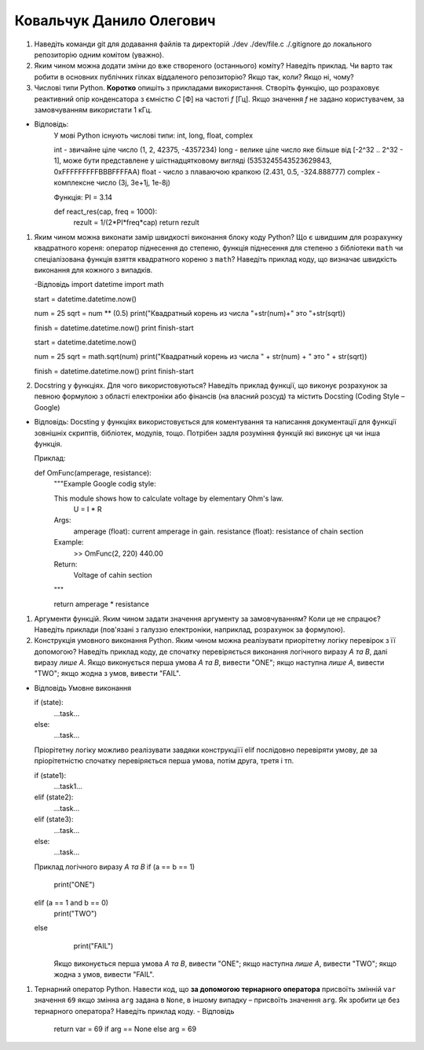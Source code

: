==============================
Ковальчук Данило Олегович
==============================


#. Наведіть команди git для додавання файлів та директорій ./dev ./dev/file.c ./.gitignore до локального репозиторію одним комітом
   (уважно).

#. Яким чином можна додати зміни до вже створеного (останнього) коміту? Наведіть приклад.
   Чи варто так робити в основних публічних гілках віддаленого репозиторію? Якщо так, коли? Якщо ні, чому?

#. Числові типи Python. **Коротко** опишіть з прикладами використання. Створіть функцію, що розраховує реактивний опір
   конденсатора з ємністю *C* [Ф] на частоті *f* [Гц]. Якщо значення *f* не задано користувачем, за замовчуванням
   використати 1 кГц.
- Відповідь: 
   У мові Python існують числові типи: int, long, float, complex

   int - звичайне ціле число (1, 2, 42375, -4357234)
   long - велике ціле число яке більше від [-2^32 .. 2^32 - 1], може бути представлене у шістнадцятковому вигляді (5353245543523629843, 0xFFFFFFFFFBBBFFFFAA)
   float - число з плаваючою крапкою (2.431, 0.5, -324.888777)
   complex - комплексне число (3j, 3e+1j, 1e-8j)

   Функція:
   PI = 3.14

   def react_res(cap, freq = 1000):
    rezult =  1/(2*PI*freq*cap)
    return rezult

#. Яким чином можна виконати замір швидкості виконання блоку коду Python?
   Що є швидшим для розрахунку квадратного кореня: оператор піднесення до степеню, функція піднесення для степеню з бібліотеки
   ``math`` чи спеціалізована функція взяття квадратного кореню з ``math``? Наведіть приклад коду, що визначає швидкість виконання
   для кожного з випадків.

   -Відповідь
   import datetime
   import math

   start = datetime.datetime.now()

   num = 25
   sqrt = num ** (0.5)
   print("Квадратный корень из числа "+str(num)+" это "+str(sqrt))

   finish = datetime.datetime.now()
   print finish-start

   start = datetime.datetime.now()

   num = 25
   sqrt = math.sqrt(num)
   print("Квадратный корень из числа " + str(num) + " это " + str(sqrt))

   finish = datetime.datetime.now()
   print finish-start

#. Docstring у функціях. Для чого використовуються? Наведіть приклад функції, що виконує розрахунок за певною формулою
   з області електроніки або фінансів (на власний розсуд) та містить Docsting (Coding Style – Google)
- Відповідь:
  Docsting у функціях використовується для коментування та написання документації для
  функції зовнішніх скриптів, бібліотек, модулів, тощо. 
  Потрібен задля розуміння функцій які виконує ця чи інша функція.

  Приклад:

  def OmFunc(amperage, resistance):
    """Example Google codig style:

    This module shows how to calculate voltage by elementary Ohm's law.
                U = I * R

    Args:
      amperage (float): current amperage in gain.
      resistance (float): resistance of chain section

    Example:
      >> OmFunc(2, 220)
      440.00

    Return:
      Voltage of cahin section
    """

    return amperage * resistance

#. Аргументи функцій. Яким чином задати значення аргументу за замовчуванням? Коли це не спрацює?
   Наведіть приклади (пов'язані з галуззю електроніки, наприклад, розрахунок за формулою).

#. Конструкція умовного виконання Python. Яким чином можна реалізувати приорітетну логіку перевірок з її допомогою?
   Наведіть приклад коду, де спочатку перевіряється виконання логічного виразу *A та B*, далі виразу *лише A*.
   Якщо виконується перша умова *A та B*, вивести "ONE"; якщо наступна *лише А*, вивести "TWO"; якщо жодна з умов, вивести "FAIL".
- Відповідь
  Умовне виконання 

  if (state):
    ...task...
  else:
    ...task...

  Пріорітетну логіку можливо реалізувати завдяки конструкціїї elif послідовно перевіряти умову, де за пріорітетністю
  спочатку перевіряється перша умова, потім друга, третя і тп.

  if (state1):
    ...task1...
  elif (state2):
    ...task...
  elif (state3):
    ...task...
  else:
    ...task...

  Приклад логічного виразу *A та B*
  if (a == b == 1)
    print("ONE")  
  elif (a == 1 and b == 0)
    print("TWO")
  else 
    print("FAIL")

   Якщо виконується перша умова *A та B*, вивести "ONE"; якщо наступна *лише А*, вивести "TWO"; якщо жодна з умов, вивести "FAIL".
#. Тернарний оператор Python. Навести код, що **за допомогою тернарного оператора**
   присвоїть змінній ``var`` значення ``69`` якщо змінна ``arg`` задана в ``None``, в іншому випадку – присвоїть значення ``arg``.
   Як зробити це без тернарного оператора? Наведіть приклад коду.
   - Відповідь
	return var = 69 if arg == None else arg = 69
